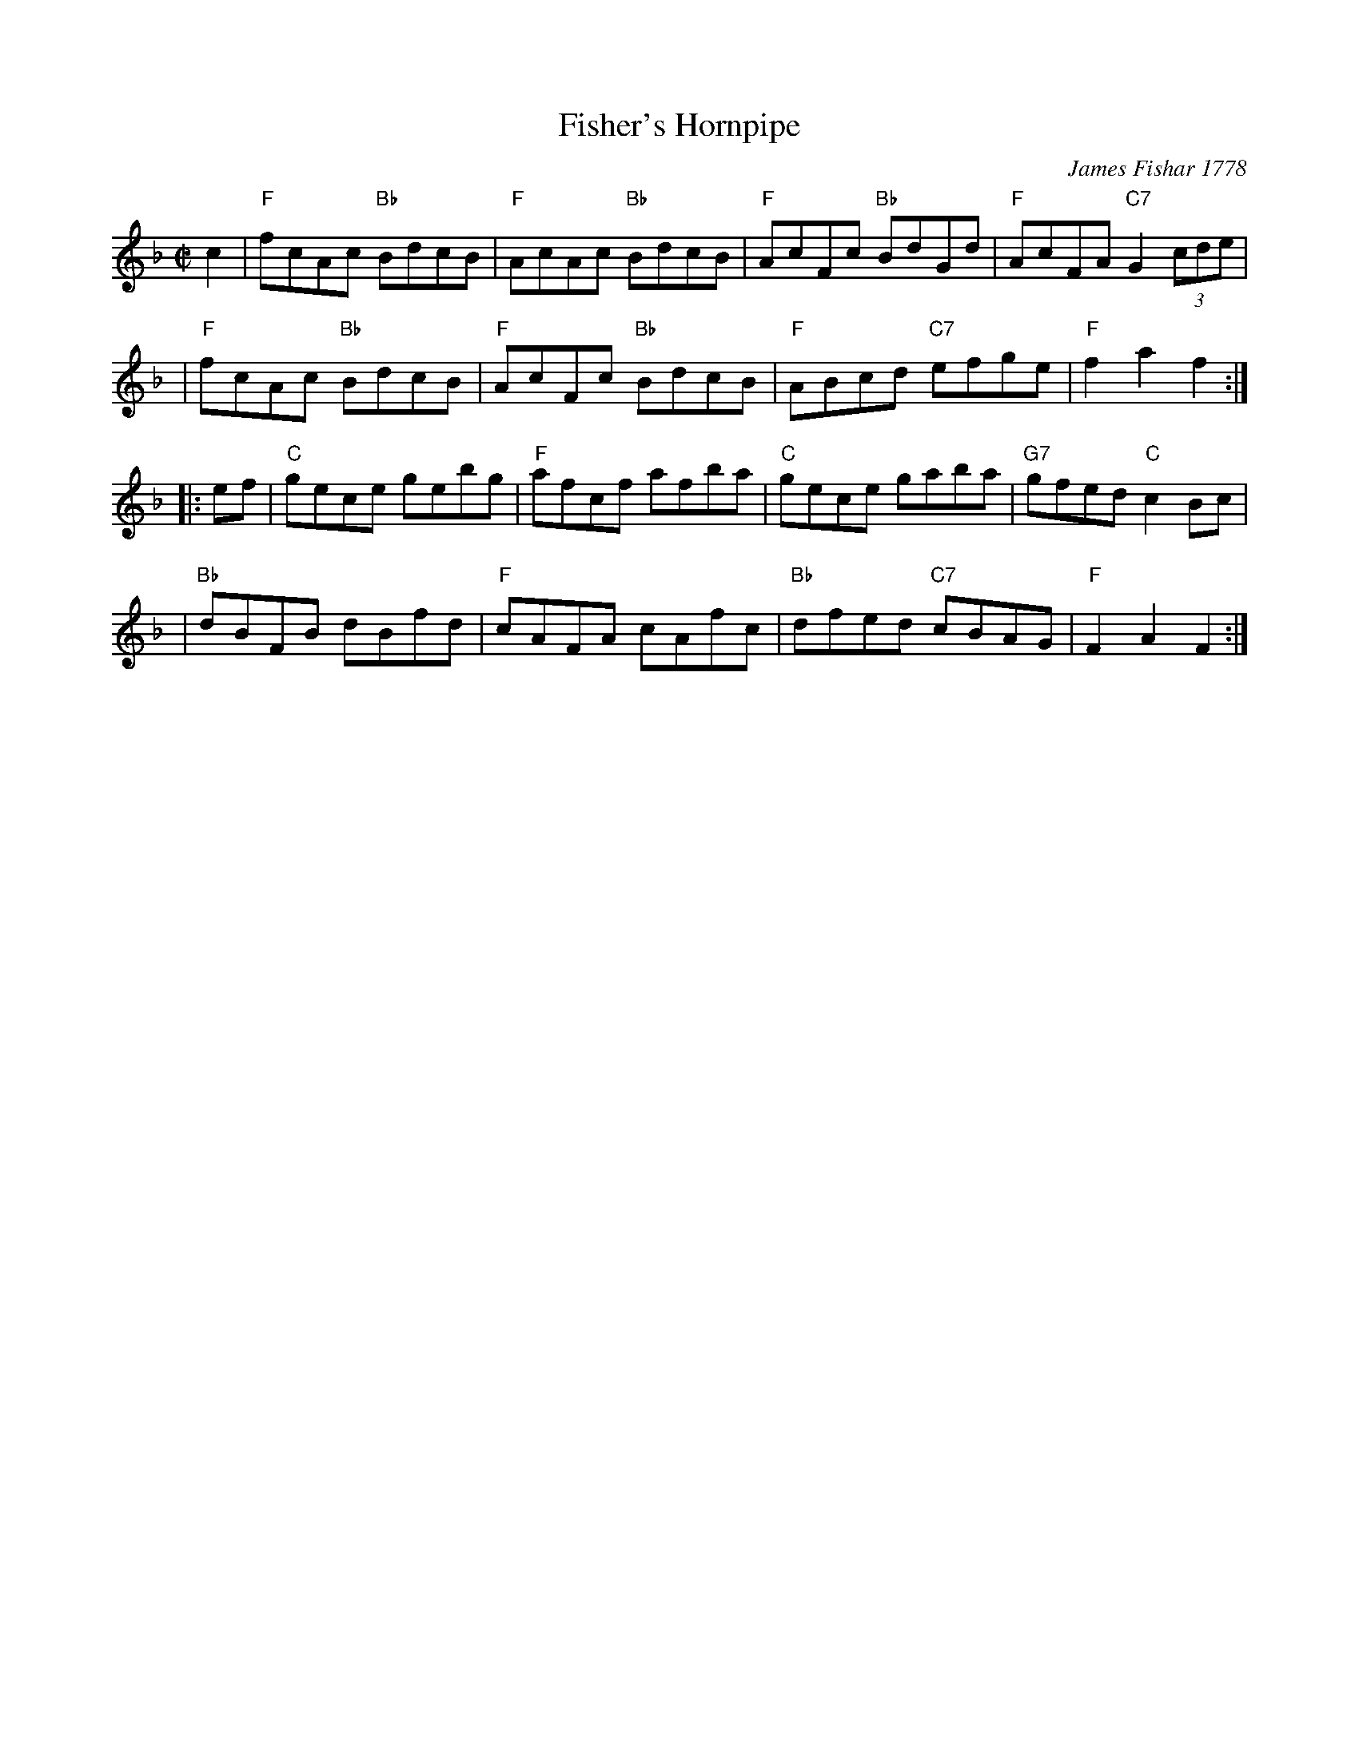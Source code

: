 X: 1
T: Fisher's Hornpipe
R: hornpipe, reel
O: James Fishar 1778
Z: 1997 by John Chambers <jc:trillian.mit.edu>
B: NEFR
M: C|
L: 1/8
K: F
c2 \
| "F"fcAc "Bb"BdcB | "F"AcAc "Bb"BdcB | "F"AcFc "Bb"BdGd | "F"AcFA "C7"G2(3cde |
| "F"fcAc "Bb"BdcB | "F"AcFc "Bb"BdcB | "F"ABcd "C7"efge | "F"f2a2 f2 :|
|: ef \
| "C"gece gebg  | "F"afcf afba | "C"gece gaba | "G7"gfed "C"c2Bc |
| "Bb"dBFB dBfd | "F"cAFA cAfc | "Bb"dfed "C7"cBAG | "F"F2A2 F2 :|
